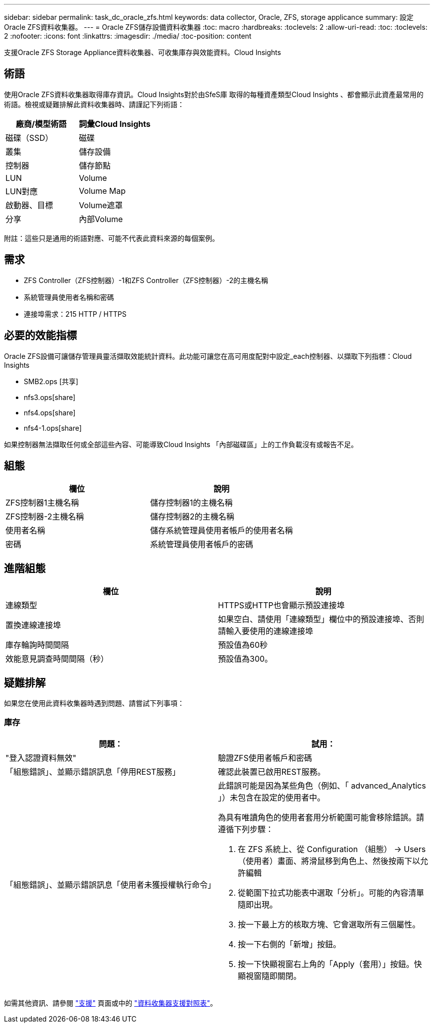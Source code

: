 ---
sidebar: sidebar 
permalink: task_dc_oracle_zfs.html 
keywords: data collector, Oracle, ZFS, storage applicance 
summary: 設定Oracle ZFS資料收集器。 
---
= Oracle ZFS儲存設備資料收集器
:toc: macro
:hardbreaks:
:toclevels: 2
:allow-uri-read: 
:toc: 
:toclevels: 2
:nofooter: 
:icons: font
:linkattrs: 
:imagesdir: ./media/
:toc-position: content


[role="lead"]
支援Oracle ZFS Storage Appliance資料收集器、可收集庫存與效能資料。Cloud Insights



== 術語

使用Oracle ZFS資料收集器取得庫存資訊。Cloud Insights對於由SfeS庫 取得的每種資產類型Cloud Insights 、都會顯示此資產最常用的術語。檢視或疑難排解此資料收集器時、請謹記下列術語：

[cols="2*"]
|===
| 廠商/模型術語 | 詞彙Cloud Insights 


| 磁碟（SSD） | 磁碟 


| 叢集 | 儲存設備 


| 控制器 | 儲存節點 


| LUN | Volume 


| LUN對應 | Volume Map 


| 啟動器、目標 | Volume遮罩 


| 分享 | 內部Volume 
|===
附註：這些只是通用的術語對應、可能不代表此資料來源的每個案例。



== 需求

* ZFS Controller（ZFS控制器）-1和ZFS Controller（ZFS控制器）-2的主機名稱
* 系統管理員使用者名稱和密碼
* 連接埠需求：215 HTTP / HTTPS




== 必要的效能指標

Oracle ZFS設備可讓儲存管理員靈活擷取效能統計資料。此功能可讓您在高可用度配對中設定_each控制器、以擷取下列指標：Cloud Insights

* SMB2.ops [共享]
* nfs3.ops[share]
* nfs4.ops[share]
* nfs4-1.ops[share]


如果控制器無法擷取任何或全部這些內容、可能導致Cloud Insights 「內部磁碟區」上的工作負載沒有或報告不足。



== 組態

[cols="2*"]
|===
| 欄位 | 說明 


| ZFS控制器1主機名稱 | 儲存控制器1的主機名稱 


| ZFS控制器-2主機名稱 | 儲存控制器2的主機名稱 


| 使用者名稱 | 儲存系統管理員使用者帳戶的使用者名稱 


| 密碼 | 系統管理員使用者帳戶的密碼 
|===


== 進階組態

[cols="2*"]
|===
| 欄位 | 說明 


| 連線類型 | HTTPS或HTTP也會顯示預設連接埠 


| 置換連線連接埠 | 如果空白、請使用「連線類型」欄位中的預設連接埠、否則請輸入要使用的連線連接埠 


| 庫存輪詢時間間隔 | 預設值為60秒 


| 效能意見調查時間間隔（秒） | 預設值為300。 
|===


== 疑難排解

如果您在使用此資料收集器時遇到問題、請嘗試下列事項：



=== 庫存

[cols="2a, 2a"]
|===
| 問題： | 試用： 


 a| 
"登入認證資料無效"
 a| 
驗證ZFS使用者帳戶和密碼



 a| 
「組態錯誤」、並顯示錯誤訊息「停用REST服務」
 a| 
確認此裝置已啟用REST服務。



 a| 
「組態錯誤」、並顯示錯誤訊息「使用者未獲授權執行命令」
 a| 
此錯誤可能是因為某些角色（例如、「 advanced_Analytics 」）未包含在設定的使用者中。

為具有唯讀角色的使用者套用分析範圍可能會移除錯誤。請遵循下列步驟：

. 在 ZFS 系統上、從 Configuration （組態） -> Users （使用者）畫面、將滑鼠移到角色上、然後按兩下以允許編輯
. 從範圍下拉式功能表中選取「分析」。可能的內容清單隨即出現。
. 按一下最上方的核取方塊、它會選取所有三個屬性。
. 按一下右側的「新增」按鈕。
. 按一下快顯視窗右上角的「Apply（套用）」按鈕。快顯視窗隨即關閉。


|===
如需其他資訊、請參閱 link:concept_requesting_support.html["支援"] 頁面或中的 link:reference_data_collector_support_matrix.html["資料收集器支援對照表"]。
